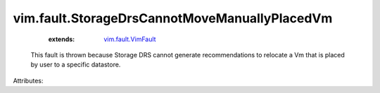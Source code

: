 .. _vim.fault.VimFault: ../../vim/fault/VimFault.rst


vim.fault.StorageDrsCannotMoveManuallyPlacedVm
==============================================
    :extends:

        `vim.fault.VimFault`_

  This fault is thrown because Storage DRS cannot generate recommendations to relocate a Vm that is placed by user to a specific datastore.

Attributes:




